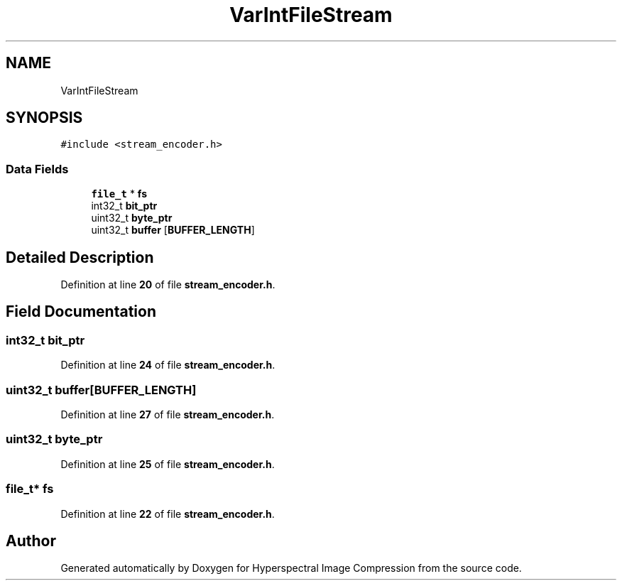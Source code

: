 .TH "VarIntFileStream" 3 "Version 1.0" "Hyperspectral Image Compression" \" -*- nroff -*-
.ad l
.nh
.SH NAME
VarIntFileStream
.SH SYNOPSIS
.br
.PP
.PP
\fC#include <stream_encoder\&.h>\fP
.SS "Data Fields"

.in +1c
.ti -1c
.RI "\fBfile_t\fP * \fBfs\fP"
.br
.ti -1c
.RI "int32_t \fBbit_ptr\fP"
.br
.ti -1c
.RI "uint32_t \fBbyte_ptr\fP"
.br
.ti -1c
.RI "uint32_t \fBbuffer\fP [\fBBUFFER_LENGTH\fP]"
.br
.in -1c
.SH "Detailed Description"
.PP 
Definition at line \fB20\fP of file \fBstream_encoder\&.h\fP\&.
.SH "Field Documentation"
.PP 
.SS "int32_t bit_ptr"

.PP
Definition at line \fB24\fP of file \fBstream_encoder\&.h\fP\&.
.SS "uint32_t buffer[\fBBUFFER_LENGTH\fP]"

.PP
Definition at line \fB27\fP of file \fBstream_encoder\&.h\fP\&.
.SS "uint32_t byte_ptr"

.PP
Definition at line \fB25\fP of file \fBstream_encoder\&.h\fP\&.
.SS "\fBfile_t\fP* fs"

.PP
Definition at line \fB22\fP of file \fBstream_encoder\&.h\fP\&.

.SH "Author"
.PP 
Generated automatically by Doxygen for Hyperspectral Image Compression from the source code\&.

